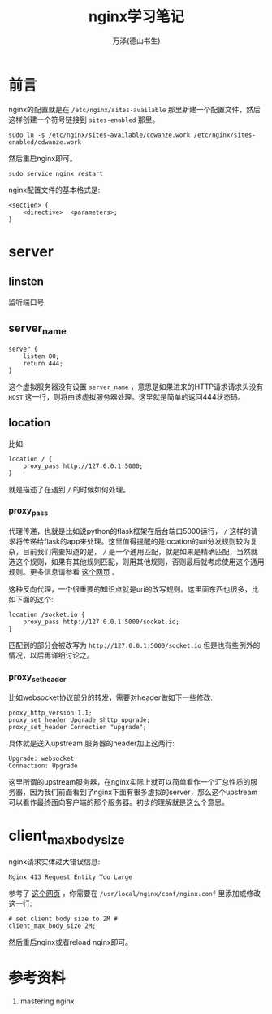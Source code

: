 #+LATEX_CLASS: article
#+LATEX_CLASS_OPTIONS:[11pt,oneside]
#+LATEX_HEADER: \usepackage{article}


#+TITLE: nginx学习笔记
#+AUTHOR: 万泽(德山书生)
#+CREATOR: wanze(<a href="mailto:a358003542@gmail.com">a358003542@gmail.com</a>)
#+DESCRIPTION: 制作者邮箱：a358003542@gmail.com

* 前言
nginx的配置就是在 ~/etc/nginx/sites-available~ 那里新建一个配置文件，然后这样创建一个符号链接到 ~sites-enabled~ 那里。

#+BEGIN_EXAMPLE
sudo ln -s /etc/nginx/sites-available/cdwanze.work /etc/nginx/sites-enabled/cdwanze.work
#+END_EXAMPLE

然后重启nginx即可。 
#+BEGIN_EXAMPLE
sudo service nginx restart
#+END_EXAMPLE

nginx配置文件的基本格式是:
#+BEGIN_EXAMPLE
<section> {
    <directive>  <parameters>;
}
#+END_EXAMPLE


* server

** linsten
监听端口号

** server_name
#+BEGIN_EXAMPLE
server {
    listen 80;
    return 444;
}
#+END_EXAMPLE

这个虚拟服务器没有设置 ~server_name~ ，意思是如果进来的HTTP请求请求头没有 ~HOST~ 这一行，则将由该虚拟服务器处理。这里就是简单的返回444状态码。

** location 
比如:
#+BEGIN_EXAMPLE
    location / {
        proxy_pass http://127.0.0.1:5000;
    }
#+END_EXAMPLE

就是描述了在遇到 ~/~ 的时候如何处理。

*** proxy_pass
代理传递，也就是比如说python的flask框架在后台端口5000运行， ~/~ 这样的请求将传递给flask的app来处理。这里值得提醒的是location的uri分发规则较为复杂，目前我们需要知道的是， ~/~ 是一个通用匹配，就是如果是精确匹配，当然就选这个规则，如果有其他规则匹配，则用其他规则，否则最后就考虑使用这个通用规则。更多信息请参看 [[http://seanlook.com/2015/05/17/nginx-location-rewrite/][这个网页]] 。

这种反向代理，一个很重要的知识点就是uri的改写规则。这里面东西也很多，比如下面的这个:
#+BEGIN_EXAMPLE
    location /socket.io {
        proxy_pass http://127.0.0.1:5000/socket.io;
    }
#+END_EXAMPLE

匹配到的部分会被改写为 ~http://127.0.0.1:5000/socket.io~ 但是也有些例外的情况，以后再详细讨论之。

*** proxy_set_header
比如websocket协议部分的转发，需要对header做如下一些修改:
#+BEGIN_EXAMPLE
    proxy_http_version 1.1;    
    proxy_set_header Upgrade $http_upgrade;
    proxy_set_header Connection "upgrade";
#+END_EXAMPLE

具体就是送入upstream 服务器的header加上这两行:
#+BEGIN_EXAMPLE
Upgrade: websocket
Connection: Upgrade
#+END_EXAMPLE
这里所谓的upstream服务器，在nginx实际上就可以简单看作一个汇总性质的服务器，因为我们前面看到了nginx下面有很多虚拟的server，那么这个upstream可以看作最终面向客户端的那个服务器。初步的理解就是这么个意思。



* client_max_body_size
nginx请求实体过大错误信息:
#+BEGIN_EXAMPLE
Nginx 413 Request Entity Too Large
#+END_EXAMPLE

参考了 [[http://www.cyberciti.biz/faq/linux-unix-bsd-nginx-413-request-entity-too-large/][这个网页]] ，你需要在 ~/usr/local/nginx/conf/nginx.conf~ 里添加或修改这一行:

#+BEGIN_EXAMPLE
# set client body size to 2M #
client_max_body_size 2M;
#+END_EXAMPLE

然后重启nginx或者reload nginx即可。



* 参考资料
1. mastering nginx 
